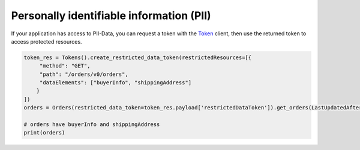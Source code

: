 Personally identifiable information (PII)
=========================================

If your application has access to PII-Data, you can request a token with the `Token`_ client, then use the returned token to access protected resources.

.. _Token: https://sp-api-docs.saleweaver.com/endpoints/tokens/

.. code-block:: python

    token_res = Tokens().create_restricted_data_token(restrictedResources=[{
         "method": "GET",
         "path": "/orders/v0/orders",
         "dataElements": ["buyerInfo", "shippingAddress"]
        }
    ])
    orders = Orders(restricted_data_token=token_res.payload['restrictedDataToken']).get_orders(LastUpdatedAfter=(datetime.utcnow() - timedelta(days=7)).isoformat())

    # orders have buyerInfo and shippingAddress
    print(orders)

